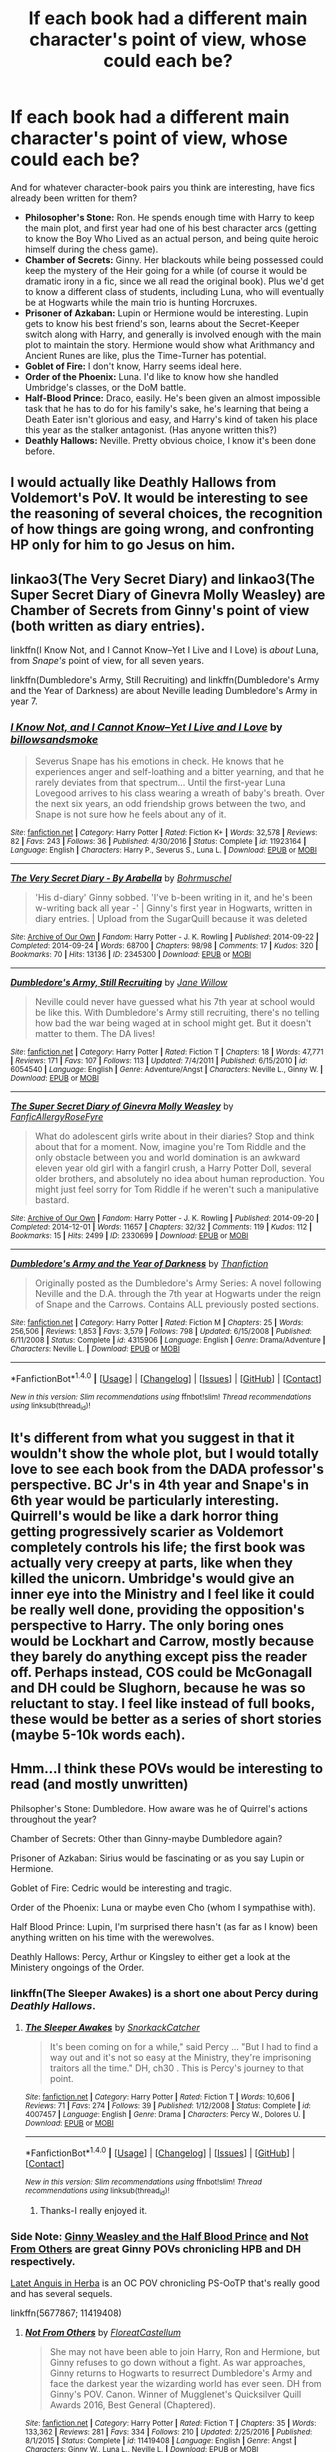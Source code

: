 #+TITLE: If each book had a different main character's point of view, whose could each be?

* If each book had a different main character's point of view, whose could each be?
:PROPERTIES:
:Author: Rangi42
:Score: 20
:DateUnix: 1490846774.0
:DateShort: 2017-Mar-30
:FlairText: Discussion
:END:
And for whatever character-book pairs you think are interesting, have fics already been written for them?

- *Philosopher's Stone:* Ron. He spends enough time with Harry to keep the main plot, and first year had one of his best character arcs (getting to know the Boy Who Lived as an actual person, and being quite heroic himself during the chess game).
- *Chamber of Secrets:* Ginny. Her blackouts while being possessed could keep the mystery of the Heir going for a while (of course it would be dramatic irony in a fic, since we all read the original book). Plus we'd get to know a different class of students, including Luna, who will eventually be at Hogwarts while the main trio is hunting Horcruxes.
- *Prisoner of Azkaban:* Lupin or Hermione would be interesting. Lupin gets to know his best friend's son, learns about the Secret-Keeper switch along with Harry, and generally is involved enough with the main plot to maintain the story. Hermione would show what Arithmancy and Ancient Runes are like, plus the Time-Turner has potential.
- *Goblet of Fire:* I don't know, Harry seems ideal here.
- *Order of the Phoenix:* Luna. I'd like to know how she handled Umbridge's classes, or the DoM battle.
- *Half-Blood Prince:* Draco, easily. He's been given an almost impossible task that he has to do for his family's sake, he's learning that being a Death Eater isn't glorious and easy, and Harry's kind of taken his place this year as the stalker antagonist. (Has anyone written this?)
- *Deathly Hallows:* Neville. Pretty obvious choice, I know it's been done before.


** I would actually like Deathly Hallows from Voldemort's PoV. It would be interesting to see the reasoning of several choices, the recognition of how things are going wrong, and confronting HP only for him to go Jesus on him.
:PROPERTIES:
:Author: BobVosh
:Score: 14
:DateUnix: 1490848933.0
:DateShort: 2017-Mar-30
:END:


** linkao3(The Very Secret Diary) and linkao3(The Super Secret Diary of Ginevra Molly Weasley) are Chamber of Secrets from Ginny's point of view (both written as diary entries).

linkffn(I Know Not, and I Cannot Know--Yet I Live and I Love) is /about/ Luna, from /Snape's/ point of view, for all seven years.

linkffn(Dumbledore's Army, Still Recruiting) and linkffn(Dumbledore's Army and the Year of Darkness) are about Neville leading Dumbledore's Army in year 7.
:PROPERTIES:
:Author: Rangi42
:Score: 6
:DateUnix: 1490847272.0
:DateShort: 2017-Mar-30
:END:

*** [[http://www.fanfiction.net/s/11923164/1/][*/I Know Not, and I Cannot Know--Yet I Live and I Love/*]] by [[https://www.fanfiction.net/u/7794370/billowsandsmoke][/billowsandsmoke/]]

#+begin_quote
  Severus Snape has his emotions in check. He knows that he experiences anger and self-loathing and a bitter yearning, and that he rarely deviates from that spectrum... Until the first-year Luna Lovegood arrives to his class wearing a wreath of baby's breath. Over the next six years, an odd friendship grows between the two, and Snape is not sure how he feels about any of it.
#+end_quote

^{/Site/: [[http://www.fanfiction.net/][fanfiction.net]] *|* /Category/: Harry Potter *|* /Rated/: Fiction K+ *|* /Words/: 32,578 *|* /Reviews/: 82 *|* /Favs/: 243 *|* /Follows/: 36 *|* /Published/: 4/30/2016 *|* /Status/: Complete *|* /id/: 11923164 *|* /Language/: English *|* /Characters/: Harry P., Severus S., Luna L. *|* /Download/: [[http://www.ff2ebook.com/old/ffn-bot/index.php?id=11923164&source=ff&filetype=epub][EPUB]] or [[http://www.ff2ebook.com/old/ffn-bot/index.php?id=11923164&source=ff&filetype=mobi][MOBI]]}

--------------

[[http://archiveofourown.org/works/2345300][*/The Very Secret Diary - By Arabella/*]] by [[http://www.archiveofourown.org/users/Bohrmuschel/pseuds/Bohrmuschel][/Bohrmuschel/]]

#+begin_quote
  'His d-diary' Ginny sobbed. 'I've b-been writing in it, and he's been w-writing back all year -' | Ginny's first year in Hogwarts, written in diary entries. | Upload from the SugarQuill because it was deleted
#+end_quote

^{/Site/: [[http://www.archiveofourown.org/][Archive of Our Own]] *|* /Fandom/: Harry Potter - J. K. Rowling *|* /Published/: 2014-09-22 *|* /Completed/: 2014-09-24 *|* /Words/: 68700 *|* /Chapters/: 98/98 *|* /Comments/: 17 *|* /Kudos/: 320 *|* /Bookmarks/: 70 *|* /Hits/: 13136 *|* /ID/: 2345300 *|* /Download/: [[http://archiveofourown.org/downloads/Bo/Bohrmuschel/2345300/The%20Very%20Secret%20Diary%20-%20By.epub?updated_at=1412277363][EPUB]] or [[http://archiveofourown.org/downloads/Bo/Bohrmuschel/2345300/The%20Very%20Secret%20Diary%20-%20By.mobi?updated_at=1412277363][MOBI]]}

--------------

[[http://www.fanfiction.net/s/6054540/1/][*/Dumbledore's Army, Still Recruiting/*]] by [[https://www.fanfiction.net/u/1479124/Jane-Willow][/Jane Willow/]]

#+begin_quote
  Neville could never have guessed what his 7th year at school would be like this. With Dumbledore's Army still recruiting, there's no telling how bad the war being waged at in school might get. But it doesn't matter to them. The DA lives!
#+end_quote

^{/Site/: [[http://www.fanfiction.net/][fanfiction.net]] *|* /Category/: Harry Potter *|* /Rated/: Fiction T *|* /Chapters/: 18 *|* /Words/: 47,771 *|* /Reviews/: 171 *|* /Favs/: 107 *|* /Follows/: 113 *|* /Updated/: 7/4/2011 *|* /Published/: 6/15/2010 *|* /id/: 6054540 *|* /Language/: English *|* /Genre/: Adventure/Angst *|* /Characters/: Neville L., Ginny W. *|* /Download/: [[http://www.ff2ebook.com/old/ffn-bot/index.php?id=6054540&source=ff&filetype=epub][EPUB]] or [[http://www.ff2ebook.com/old/ffn-bot/index.php?id=6054540&source=ff&filetype=mobi][MOBI]]}

--------------

[[http://archiveofourown.org/works/2330699][*/The Super Secret Diary of Ginevra Molly Weasley/*]] by [[http://www.archiveofourown.org/users/FanficAllergy/pseuds/FanficAllergy/users/RoseFyre/pseuds/RoseFyre][/FanficAllergyRoseFyre/]]

#+begin_quote
  What do adolescent girls write about in their diaries? Stop and think about that for a moment. Now, imagine you're Tom Riddle and the only obstacle between you and world domination is an awkward eleven year old girl with a fangirl crush, a Harry Potter Doll, several older brothers, and absolutely no idea about human reproduction. You might just feel sorry for Tom Riddle if he weren't such a manipulative bastard.
#+end_quote

^{/Site/: [[http://www.archiveofourown.org/][Archive of Our Own]] *|* /Fandom/: Harry Potter - J. K. Rowling *|* /Published/: 2014-09-20 *|* /Completed/: 2014-12-01 *|* /Words/: 11657 *|* /Chapters/: 32/32 *|* /Comments/: 119 *|* /Kudos/: 112 *|* /Bookmarks/: 15 *|* /Hits/: 2499 *|* /ID/: 2330699 *|* /Download/: [[http://archiveofourown.org/downloads/Fa/FanficAllergy-RoseFyre/2330699/The%20Super%20Secret%20Diary%20of.epub?updated_at=1432443928][EPUB]] or [[http://archiveofourown.org/downloads/Fa/FanficAllergy-RoseFyre/2330699/The%20Super%20Secret%20Diary%20of.mobi?updated_at=1432443928][MOBI]]}

--------------

[[http://www.fanfiction.net/s/4315906/1/][*/Dumbledore's Army and the Year of Darkness/*]] by [[https://www.fanfiction.net/u/1550595/Thanfiction][/Thanfiction/]]

#+begin_quote
  Originally posted as the Dumbledore's Army Series: A novel following Neville and the D.A. through the 7th year at Hogwarts under the reign of Snape and the Carrows. Contains ALL previously posted sections.
#+end_quote

^{/Site/: [[http://www.fanfiction.net/][fanfiction.net]] *|* /Category/: Harry Potter *|* /Rated/: Fiction M *|* /Chapters/: 25 *|* /Words/: 256,506 *|* /Reviews/: 1,853 *|* /Favs/: 3,579 *|* /Follows/: 798 *|* /Updated/: 6/15/2008 *|* /Published/: 6/11/2008 *|* /Status/: Complete *|* /id/: 4315906 *|* /Language/: English *|* /Genre/: Drama/Adventure *|* /Characters/: Neville L. *|* /Download/: [[http://www.ff2ebook.com/old/ffn-bot/index.php?id=4315906&source=ff&filetype=epub][EPUB]] or [[http://www.ff2ebook.com/old/ffn-bot/index.php?id=4315906&source=ff&filetype=mobi][MOBI]]}

--------------

*FanfictionBot*^{1.4.0} *|* [[[https://github.com/tusing/reddit-ffn-bot/wiki/Usage][Usage]]] | [[[https://github.com/tusing/reddit-ffn-bot/wiki/Changelog][Changelog]]] | [[[https://github.com/tusing/reddit-ffn-bot/issues/][Issues]]] | [[[https://github.com/tusing/reddit-ffn-bot/][GitHub]]] | [[[https://www.reddit.com/message/compose?to=tusing][Contact]]]

^{/New in this version: Slim recommendations using/ ffnbot!slim! /Thread recommendations using/ linksub(thread_id)!}
:PROPERTIES:
:Author: FanfictionBot
:Score: 1
:DateUnix: 1490847333.0
:DateShort: 2017-Mar-30
:END:


** It's different from what you suggest in that it wouldn't show the whole plot, but I would totally love to see each book from the DADA professor's perspective. BC Jr's in 4th year and Snape's in 6th year would be particularly interesting. Quirrell's would be like a dark horror thing getting progressively scarier as Voldemort completely controls his life; the first book was actually very creepy at parts, like when they killed the unicorn. Umbridge's would give an inner eye into the Ministry and I feel like it could be really well done, providing the opposition's perspective to Harry. The only boring ones would be Lockhart and Carrow, mostly because they barely do anything except piss the reader off. Perhaps instead, COS could be McGonagall and DH could be Slughorn, because he was so reluctant to stay. I feel like instead of full books, these would be better as a series of short stories (maybe 5-10k words each).
:PROPERTIES:
:Author: perfectauthentic
:Score: 4
:DateUnix: 1490859371.0
:DateShort: 2017-Mar-30
:END:


** Hmm...I think these POVs would be interesting to read (and mostly unwritten)

Philsopher's Stone: Dumbledore. How aware was he of Quirrel's actions throughout the year?

Chamber of Secrets: Other than Ginny-maybe Dumbledore again?

Prisoner of Azkaban: Sirius would be fascinating or as you say Lupin or Hermione.

Goblet of Fire: Cedric would be interesting and tragic.

Order of the Phoenix: Luna or maybe even Cho (whom I sympathise with).

Half Blood Prince: Lupin, I'm surprised there hasn't (as far as I know) been anything written on his time with the werewolves.

Deathly Hallows: Percy, Arthur or Kingsley to either get a look at the Ministery ongoings of the Order.
:PROPERTIES:
:Author: elizabnthe
:Score: 3
:DateUnix: 1490848793.0
:DateShort: 2017-Mar-30
:END:

*** linkffn(The Sleeper Awakes) is a short one about Percy during /Deathly Hallows/.
:PROPERTIES:
:Author: Rangi42
:Score: 3
:DateUnix: 1490849354.0
:DateShort: 2017-Mar-30
:END:

**** [[http://www.fanfiction.net/s/4007457/1/][*/The Sleeper Awakes/*]] by [[https://www.fanfiction.net/u/684368/SnorkackCatcher][/SnorkackCatcher/]]

#+begin_quote
  It's been coming on for a while," said Percy ... "But I had to find a way out and it's not so easy at the Ministry, they're imprisoning traitors all the time." DH, ch30 . This is Percy's journey to that point.
#+end_quote

^{/Site/: [[http://www.fanfiction.net/][fanfiction.net]] *|* /Category/: Harry Potter *|* /Rated/: Fiction T *|* /Words/: 10,606 *|* /Reviews/: 71 *|* /Favs/: 274 *|* /Follows/: 39 *|* /Published/: 1/12/2008 *|* /Status/: Complete *|* /id/: 4007457 *|* /Language/: English *|* /Genre/: Drama *|* /Characters/: Percy W., Dolores U. *|* /Download/: [[http://www.ff2ebook.com/old/ffn-bot/index.php?id=4007457&source=ff&filetype=epub][EPUB]] or [[http://www.ff2ebook.com/old/ffn-bot/index.php?id=4007457&source=ff&filetype=mobi][MOBI]]}

--------------

*FanfictionBot*^{1.4.0} *|* [[[https://github.com/tusing/reddit-ffn-bot/wiki/Usage][Usage]]] | [[[https://github.com/tusing/reddit-ffn-bot/wiki/Changelog][Changelog]]] | [[[https://github.com/tusing/reddit-ffn-bot/issues/][Issues]]] | [[[https://github.com/tusing/reddit-ffn-bot/][GitHub]]] | [[[https://www.reddit.com/message/compose?to=tusing][Contact]]]

^{/New in this version: Slim recommendations using/ ffnbot!slim! /Thread recommendations using/ linksub(thread_id)!}
:PROPERTIES:
:Author: FanfictionBot
:Score: 1
:DateUnix: 1490849385.0
:DateShort: 2017-Mar-30
:END:

***** Thanks-I really enjoyed it.
:PROPERTIES:
:Author: elizabnthe
:Score: 1
:DateUnix: 1490849615.0
:DateShort: 2017-Mar-30
:END:


*** Side Note: [[https://m.fanfiction.net/s/5677867/1/Ginny-Weasley-and-the-Half-Blood-Prince][Ginny Weasley and the Half Blood Prince]] and [[https://m.fanfiction.net/s/11419408/1/Not-From-Others][Not From Others]] are great Ginny POVs chronicling HPB and DH respectively.

[[http://www.harrypotterfanfiction.com/viewstory.php?psid=247000][Latet Anguis in Herba]] is an OC POV chronicling PS-OoTP that's really good and has several sequels.

linkffn(5677867; 11419408)
:PROPERTIES:
:Author: elizabnthe
:Score: 2
:DateUnix: 1490859620.0
:DateShort: 2017-Mar-30
:END:

**** [[http://www.fanfiction.net/s/11419408/1/][*/Not From Others/*]] by [[https://www.fanfiction.net/u/6993240/FloreatCastellum][/FloreatCastellum/]]

#+begin_quote
  She may not have been able to join Harry, Ron and Hermione, but Ginny refuses to go down without a fight. As war approaches, Ginny returns to Hogwarts to resurrect Dumbledore's Army and face the darkest year the wizarding world has ever seen. DH from Ginny's POV. Canon. Winner of Mugglenet's Quicksilver Quill Awards 2016, Best General (Chaptered).
#+end_quote

^{/Site/: [[http://www.fanfiction.net/][fanfiction.net]] *|* /Category/: Harry Potter *|* /Rated/: Fiction T *|* /Chapters/: 35 *|* /Words/: 133,362 *|* /Reviews/: 281 *|* /Favs/: 334 *|* /Follows/: 210 *|* /Updated/: 2/25/2016 *|* /Published/: 8/1/2015 *|* /Status/: Complete *|* /id/: 11419408 *|* /Language/: English *|* /Genre/: Angst *|* /Characters/: Ginny W., Luna L., Neville L. *|* /Download/: [[http://www.ff2ebook.com/old/ffn-bot/index.php?id=11419408&source=ff&filetype=epub][EPUB]] or [[http://www.ff2ebook.com/old/ffn-bot/index.php?id=11419408&source=ff&filetype=mobi][MOBI]]}

--------------

[[http://www.fanfiction.net/s/5677867/1/][*/Ginny Weasley and the Half Blood Prince/*]] by [[https://www.fanfiction.net/u/1915468/RRFang][/RRFang/]]

#+begin_quote
  The story of "Harry Potter and the HBP", but told from the 3rd person POV of Ginny Weasley. Strictly in-canon. Suitable for anyone whom the "Harry Potter" novels themselves would be suitable for.
#+end_quote

^{/Site/: [[http://www.fanfiction.net/][fanfiction.net]] *|* /Category/: Harry Potter *|* /Rated/: Fiction K *|* /Chapters/: 29 *|* /Words/: 178,509 *|* /Reviews/: 412 *|* /Favs/: 666 *|* /Follows/: 298 *|* /Updated/: 6/8/2012 *|* /Published/: 1/18/2010 *|* /Status/: Complete *|* /id/: 5677867 *|* /Language/: English *|* /Genre/: Fantasy/Romance *|* /Characters/: Ginny W., Harry P. *|* /Download/: [[http://www.ff2ebook.com/old/ffn-bot/index.php?id=5677867&source=ff&filetype=epub][EPUB]] or [[http://www.ff2ebook.com/old/ffn-bot/index.php?id=5677867&source=ff&filetype=mobi][MOBI]]}

--------------

*FanfictionBot*^{1.4.0} *|* [[[https://github.com/tusing/reddit-ffn-bot/wiki/Usage][Usage]]] | [[[https://github.com/tusing/reddit-ffn-bot/wiki/Changelog][Changelog]]] | [[[https://github.com/tusing/reddit-ffn-bot/issues/][Issues]]] | [[[https://github.com/tusing/reddit-ffn-bot/][GitHub]]] | [[[https://www.reddit.com/message/compose?to=tusing][Contact]]]

^{/New in this version: Slim recommendations using/ ffnbot!slim! /Thread recommendations using/ linksub(thread_id)!}
:PROPERTIES:
:Author: FanfictionBot
:Score: 1
:DateUnix: 1490859625.0
:DateShort: 2017-Mar-30
:END:


*** There is actually a GREAT WIP time-travel fic with Lupins POV during HBP called [[http://www.fanfiction.net/s/7860277/1/Chemistry-Timing][Chemistry and Timing]]. One of the best time travel fics I've read and I've read a LOT.

For Sirius and Remus's POV during POA, check out [[http://archiveofourown.org/works/940338][Padfoots Tale]] and the companion [[http://archiveofourown.org/works/946711][Moony's Tale]]. They are 100% canon compliant but do take the view that Remus and Sirius were a couple before Sirius went to Azkaban.
:PROPERTIES:
:Author: gotkate86
:Score: 2
:DateUnix: 1490930729.0
:DateShort: 2017-Mar-31
:END:

**** Linkao3(946711; 940338) linkffn(7860277)
:PROPERTIES:
:Author: gotkate86
:Score: 2
:DateUnix: 1490930895.0
:DateShort: 2017-Mar-31
:END:

***** [[http://archiveofourown.org/works/946711][*/Moony's Tale/*]] by [[http://www.archiveofourown.org/users/picascribit/pseuds/picascribit][/picascribit/]]

#+begin_quote
  1993-94: Twelve years have passed and Remus still cannot forget, nor is he any closer to understanding why Sirius betrayed his friends and the man he loved. Now Sirius has escaped from prison, and Remus has come back to Hogwarts looking for answers. A retelling of Prisoner of Azkaban from Remus's point of view. Heavy in Marauders-era and First Wizarding War flashbacks.Warning: This story has not been edited yet, and may contain unintended problematic elements and tropes.
#+end_quote

^{/Site/: [[http://www.archiveofourown.org/][Archive of Our Own]] *|* /Fandom/: Harry Potter - J. K. Rowling *|* /Published/: 2004-06-09 *|* /Completed/: 2004-11-30 *|* /Words/: 70634 *|* /Chapters/: 24/24 *|* /Comments/: 10 *|* /Kudos/: 122 *|* /Bookmarks/: 24 *|* /Hits/: 3731 *|* /ID/: 946711 *|* /Download/: [[http://archiveofourown.org/downloads/pi/picascribit/946711/Moonys%20Tale.epub?updated_at=1462757881][EPUB]] or [[http://archiveofourown.org/downloads/pi/picascribit/946711/Moonys%20Tale.mobi?updated_at=1462757881][MOBI]]}

--------------

[[http://archiveofourown.org/works/940338][*/Padfoot's Tale/*]] by [[http://www.archiveofourown.org/users/picascribit/pseuds/picascribit][/picascribit/]]

#+begin_quote
  1981-94: From the unbearable torments of Azkaban to a life on the run, Sirius has known little peace in twelve years. But when he comes to Hogwarts looking for Harry and Peter, he finds Remus, the man who could break his heart or save his life. A retelling of Prisoner of Azkaban from Sirius's point of view. Heavy in Marauders-era and First Wizarding War flashbacks.Warning: This story has not been edited yet, and may contain unintended problematic elements and tropes.
#+end_quote

^{/Site/: [[http://www.archiveofourown.org/][Archive of Our Own]] *|* /Fandom/: Harry Potter - J. K. Rowling *|* /Published/: 2004-12-23 *|* /Completed/: 2006-10-29 *|* /Words/: 62702 *|* /Chapters/: 25/25 *|* /Comments/: 5 *|* /Kudos/: 145 *|* /Bookmarks/: 24 *|* /Hits/: 4290 *|* /ID/: 940338 *|* /Download/: [[http://archiveofourown.org/downloads/pi/picascribit/940338/Padfoots%20Tale.epub?updated_at=1462757881][EPUB]] or [[http://archiveofourown.org/downloads/pi/picascribit/940338/Padfoots%20Tale.mobi?updated_at=1462757881][MOBI]]}

--------------

[[http://www.fanfiction.net/s/7860277/1/][*/Chemistry & Timing/*]] by [[https://www.fanfiction.net/u/2686571/TheBookBully][/TheBookBully/]]

#+begin_quote
  She mustn't be seen. It was the oldest rule of time travel yet one of the hardest to follow. Hermione is thrown back to the start of her third year and the professor who'd always been there for her. Now with Sirius escaped from prison and Remus' entire past before him again, can she be there for him? And what happens once the year is over? WINNER BEST DRAMA MARAUDER MEDALS 2016!
#+end_quote

^{/Site/: [[http://www.fanfiction.net/][fanfiction.net]] *|* /Category/: Harry Potter *|* /Rated/: Fiction M *|* /Chapters/: 70 *|* /Words/: 269,205 *|* /Reviews/: 2,077 *|* /Favs/: 931 *|* /Follows/: 1,621 *|* /Updated/: 3/26 *|* /Published/: 2/21/2012 *|* /id/: 7860277 *|* /Language/: English *|* /Genre/: Drama/Romance *|* /Characters/: Ron W., Hermione G., Remus L., N. Tonks *|* /Download/: [[http://www.ff2ebook.com/old/ffn-bot/index.php?id=7860277&source=ff&filetype=epub][EPUB]] or [[http://www.ff2ebook.com/old/ffn-bot/index.php?id=7860277&source=ff&filetype=mobi][MOBI]]}

--------------

*FanfictionBot*^{1.4.0} *|* [[[https://github.com/tusing/reddit-ffn-bot/wiki/Usage][Usage]]] | [[[https://github.com/tusing/reddit-ffn-bot/wiki/Changelog][Changelog]]] | [[[https://github.com/tusing/reddit-ffn-bot/issues/][Issues]]] | [[[https://github.com/tusing/reddit-ffn-bot/][GitHub]]] | [[[https://www.reddit.com/message/compose?to=tusing][Contact]]]

^{/New in this version: Slim recommendations using/ ffnbot!slim! /Thread recommendations using/ linksub(thread_id)!}
:PROPERTIES:
:Author: FanfictionBot
:Score: 1
:DateUnix: 1490930914.0
:DateShort: 2017-Mar-31
:END:


**** Thanks!
:PROPERTIES:
:Author: elizabnthe
:Score: 1
:DateUnix: 1490936246.0
:DateShort: 2017-Mar-31
:END:


** I like your suggestions except I would do Cedric for GoF and Harry for Dh.
:PROPERTIES:
:Author: Llian_Winter
:Score: 3
:DateUnix: 1490854701.0
:DateShort: 2017-Mar-30
:END:


** - Book one: "The year I stole Harry Potter from his muggle family what didn't treat 'im well, an' brought him to Hogwarts and... well... I probably shouldn'ta tol' you tha' first part."

- Book two: "Harry and me had trouble with slugs and spiders and a right massive snake an... why do I hang with you, mate?"

- Book three: "The twenty-one months total that I experienced trying to protect Harry from the wrong criminal."

- Book four: "Potter lies, cheats, and stumbles around but still lets the Dark Lord return."

- Book five: "The last stand of proper wizarding values at Hogwarts, destroyed by animals and anarchists."

- Book six: "A chronicle of the most I could teach Harry before I died, given how befuddled by hormones he was at the time."

- Book seven: "I finally realized how much everyone was covering for me. Couldn't even sacrifice myself properly, because Dumbledore knew I'd try it. I think we won."
:PROPERTIES:
:Author: wordhammer
:Score: 3
:DateUnix: 1490908533.0
:DateShort: 2017-Mar-31
:END:

*** I was just rereading /Seventh Horcrux/, and these would be great in that author's style.

(To be fair to Harry in Book 6, watching a few memories could have been done in one night. Unless Dumbledore was collecting them throughout the year.)
:PROPERTIES:
:Author: Rangi42
:Score: 3
:DateUnix: 1490915259.0
:DateShort: 2017-Mar-31
:END:


** I'd like to see Goblet from Minerva's perspective, or maybe switching between her and Cedric. And Hallows split between Bellatrix and Neville, preferably with a bit more interaction between the two than they had in the books.
:PROPERTIES:
:Author: woop_woop_throwaway
:Score: 2
:DateUnix: 1490854463.0
:DateShort: 2017-Mar-30
:END:


** I like your list, but I'd make a few recommendations.

*Philosopher's Stone:* Snape. Would be interesting.

*Prisoner of Azkaban:* Sirius. Seriously.

*Goblet of Fire:* Cedric.
:PROPERTIES:
:Author: FerusGrim
:Score: 2
:DateUnix: 1490968967.0
:DateShort: 2017-Mar-31
:END:


** I want goblet of fire to be from cedric's. That's all i want.
:PROPERTIES:
:Score: 1
:DateUnix: 1490912105.0
:DateShort: 2017-Mar-31
:END:
